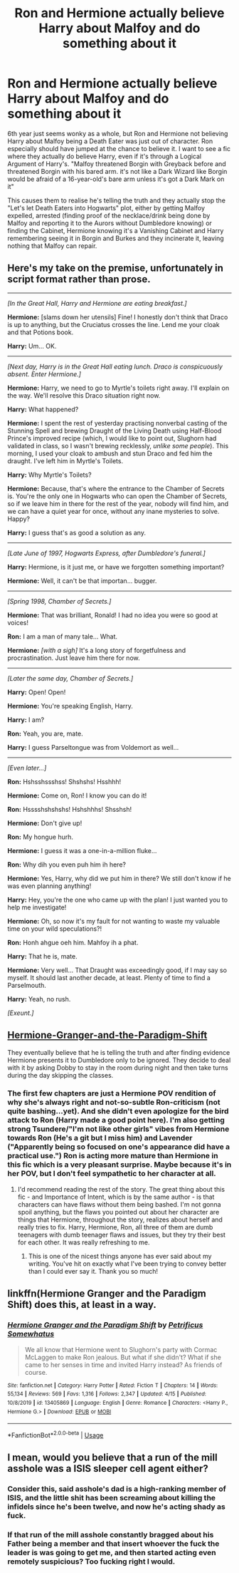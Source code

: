 #+TITLE: Ron and Hermione actually believe Harry about Malfoy and do something about it

* Ron and Hermione actually believe Harry about Malfoy and do something about it
:PROPERTIES:
:Author: LittenInAScarf
:Score: 45
:DateUnix: 1588568007.0
:DateShort: 2020-May-04
:FlairText: Request
:END:
6th year just seems wonky as a whole, but Ron and Hermione not believing Harry about Malfoy being a Death Eater was just out of character. Ron especially should have jumped at the chance to believe it. I want to see a fic where they actually do believe Harry, even if it's through a Logical Argument of Harry's. "Malfoy threatened Borgin with Greyback before and threatened Borgin with his bared arm. it's not like a Dark Wizard like Borgin would be afraid of a 16-year-old's bare arm unless it's got a Dark Mark on it"

This causes them to realise he's telling the truth and they actually stop the "Let's let Death Eaters into Hogwarts" plot, either by getting Malfoy expelled, arrested (finding proof of the necklace/drink being done by Malfoy and reporting it to the Aurors without Dumbledore knowing) or finding the Cabinet, Hermione knowing it's a Vanishing Cabinet and Harry remembering seeing it in Borgin and Burkes and they incinerate it, leaving nothing that Malfoy can repair.


** Here's my take on the premise, unfortunately in script format rather than prose.

--------------

/[In the Great Hall, Harry and Hermione are eating breakfast.]/

*Hermione:* [slams down her utensils] Fine! I honestly don't think that Draco is up to anything, but the Cruciatus crosses the line. Lend me your cloak and that Potions book.

*Harry:* Um... OK.

--------------

/[Next day, Harry is in the Great Hall eating lunch. Draco is conspicuously absent. Enter Hermione.]/

*Hermione:* Harry, we need to go to Myrtle's toilets right away. I'll explain on the way. We'll resolve this Draco situation right now.

*Harry:* What happened?

*Hermione:* I spent the rest of yesterday practising nonverbal casting of the Stunning Spell and brewing Draught of the Living Death using Half-Blood Prince's improved recipe (which, I would like to point out, Slughorn had validated in class, so I wasn't brewing recklessly, /unlike some people/). This morning, I used your cloak to ambush and stun Draco and fed him the draught. I've left him in Myrtle's Toilets.

*Harry:* Why Myrtle's Toilets?

*Hermione:* Because, that's where the entrance to the Chamber of Secrets is. You're the only one in Hogwarts who can open the Chamber of Secrets, so if we leave him in there for the rest of the year, nobody will find him, and we can have a quiet year for once, without any inane mysteries to solve. Happy?

*Harry:* I guess that's as good a solution as any.

--------------

/[Late June of 1997, Hogwarts Express, after Dumbledore's funeral.]/

*Harry:* Hermione, is it just me, or have we forgotten something important?

*Hermione:* Well, it can't be that importan... bugger.

--------------

/[Spring 1998, Chamber of Secrets.]/

*Hermione:* That was brilliant, Ronald! I had no idea you were so good at voices!

*Ron:* I am a man of many tale... What.

*Hermione:* /[with a sigh]/ It's a long story of forgetfulness and procrastination. Just leave him there for now.​

--------------

/[Later the same day, Chamber of Secrets.]/

*Harry:* Open! Open!

*Hermione:* You're speaking English, Harry.

*Harry:* I am?

*Ron:* Yeah, you are, mate.

*Harry:* I guess Parseltongue was from Voldemort as well...

--------------

/[Even later...]/

*Ron:* Hshsshssshss! Shshshs! Hsshhh!

*Hermione:* Come on, Ron! I know you can do it!

*Ron:* Hsssshshshshs! Hshshhhs! Shsshsh!

*Hermione:* Don't give up!

*Ron:* My hongue hurh.

*Hermione:* I guess it was a one-in-a-million fluke...

*Ron:* Why dih you even puh him ih here?

*Hermione:* Yes, Harry, why did we put him in there? We still don't know if he was even planning anything!

*Harry:* Hey, you're the one who came up with the plan! I just wanted you to help me investigate!

*Hermione:* Oh, so now it's my fault for not wanting to waste my valuable time on your wild speculations?!

*Ron:* Honh ahgue oeh him. Mahfoy ih a phat.

*Harry:* That he is, mate.

*Hermione:* Very well... That Draught was exceedingly good, if I may say so myself. It should last another decade, at least. Plenty of time to find a Parselmouth.

*Harry:* Yeah, no rush.

/[Exeunt.]/
:PROPERTIES:
:Author: turbinicarpus
:Score: 15
:DateUnix: 1588601792.0
:DateShort: 2020-May-04
:END:


** [[https://www.fanfiction.net/s/13405869/1/Hermione-Granger-and-the-Paradigm-Shift][Hermione-Granger-and-the-Paradigm-Shift]]

They eventually believe that he is telling the truth and after finding evidence Hermione presents it to Dumbledore only to be ignored. They decide to deal with it by asking Dobby to stay in the room during night and then take turns during the day skipping the classes.
:PROPERTIES:
:Author: HHrPie
:Score: 7
:DateUnix: 1588572412.0
:DateShort: 2020-May-04
:END:

*** The first few chapters are just a Hermione POV rendition of why she's always right and not-so-subtle Ron-criticism (not quite bashing...yet). And she didn't even apologize for the bird attack to Ron (Harry made a good point here). I'm also getting strong Tsundere/"I'm not like other girls" vibes from Hermione towards Ron (He's a git but I miss him) and Lavender ("Apparently being so focused on one's appearance did have a practical use.") Ron is acting more mature than Hermione in this fic which is a very pleasant surprise. Maybe because it's in her POV, but I don't feel sympathetic to her character at all.
:PROPERTIES:
:Author: YOB1997
:Score: 11
:DateUnix: 1588578918.0
:DateShort: 2020-May-04
:END:

**** I'd recommend reading the rest of the story. The great thing about this fic - and Importance of Intent, which is by the same author - is that characters can have flaws without them being bashed. I'm not gonna spoil anything, but the flaws you pointed out about her character are things that Hermione, throughout the story, realizes about herself and really tries to fix. Harry, Hermione, Ron, all three of them are dumb teenagers with dumb teenager flaws and issues, but they try their best for each other. It was really refreshing to me.
:PROPERTIES:
:Author: Cally6
:Score: 6
:DateUnix: 1588593131.0
:DateShort: 2020-May-04
:END:

***** This is one of the nicest things anyone has ever said about my writing. You've hit on exactly what I've been trying to convey better than I could ever say it. Thank you so much!
:PROPERTIES:
:Author: PetrificusSomewhatus
:Score: 5
:DateUnix: 1588608471.0
:DateShort: 2020-May-04
:END:


** linkffn(Hermione Granger and the Paradigm Shift) does this, at least in a way.
:PROPERTIES:
:Author: WhosThisGeek
:Score: 1
:DateUnix: 1588636682.0
:DateShort: 2020-May-05
:END:

*** [[https://www.fanfiction.net/s/13405869/1/][*/Hermione Granger and the Paradigm Shift/*]] by [[https://www.fanfiction.net/u/11491751/Petrificus-Somewhatus][/Petrificus Somewhatus/]]

#+begin_quote
  We all know that Hermione went to Slughorn's party with Cormac McLaggen to make Ron jealous. But what if she didn't? What if she came to her senses in time and invited Harry instead? As friends of course.
#+end_quote

^{/Site/:} ^{fanfiction.net} ^{*|*} ^{/Category/:} ^{Harry} ^{Potter} ^{*|*} ^{/Rated/:} ^{Fiction} ^{T} ^{*|*} ^{/Chapters/:} ^{14} ^{*|*} ^{/Words/:} ^{55,134} ^{*|*} ^{/Reviews/:} ^{569} ^{*|*} ^{/Favs/:} ^{1,316} ^{*|*} ^{/Follows/:} ^{2,347} ^{*|*} ^{/Updated/:} ^{4/15} ^{*|*} ^{/Published/:} ^{10/8/2019} ^{*|*} ^{/id/:} ^{13405869} ^{*|*} ^{/Language/:} ^{English} ^{*|*} ^{/Genre/:} ^{Romance} ^{*|*} ^{/Characters/:} ^{<Harry} ^{P.,} ^{Hermione} ^{G.>} ^{*|*} ^{/Download/:} ^{[[http://www.ff2ebook.com/old/ffn-bot/index.php?id=13405869&source=ff&filetype=epub][EPUB]]} ^{or} ^{[[http://www.ff2ebook.com/old/ffn-bot/index.php?id=13405869&source=ff&filetype=mobi][MOBI]]}

--------------

*FanfictionBot*^{2.0.0-beta} | [[https://github.com/tusing/reddit-ffn-bot/wiki/Usage][Usage]]
:PROPERTIES:
:Author: FanfictionBot
:Score: 1
:DateUnix: 1588636701.0
:DateShort: 2020-May-05
:END:


** I mean, would you believe that a run of the mill asshole was a ISIS sleeper cell agent either?
:PROPERTIES:
:Author: LITERALCRIMERAVE
:Score: 0
:DateUnix: 1588592300.0
:DateShort: 2020-May-04
:END:

*** Consider this, said asshole's dad is a high-ranking member of ISIS, and the little shit has been screaming about killing the infidels since he's been twelve, and now he's acting shady as fuck.
:PROPERTIES:
:Author: Cally6
:Score: 31
:DateUnix: 1588593282.0
:DateShort: 2020-May-04
:END:


*** If that run of the mill asshole constantly bragged about his Father being a member and that insert whoever the fuck the leader is was going to get me, and then started acting even remotely suspicious? Too fucking right I would.
:PROPERTIES:
:Author: LittenInAScarf
:Score: 20
:DateUnix: 1588592374.0
:DateShort: 2020-May-04
:END:
